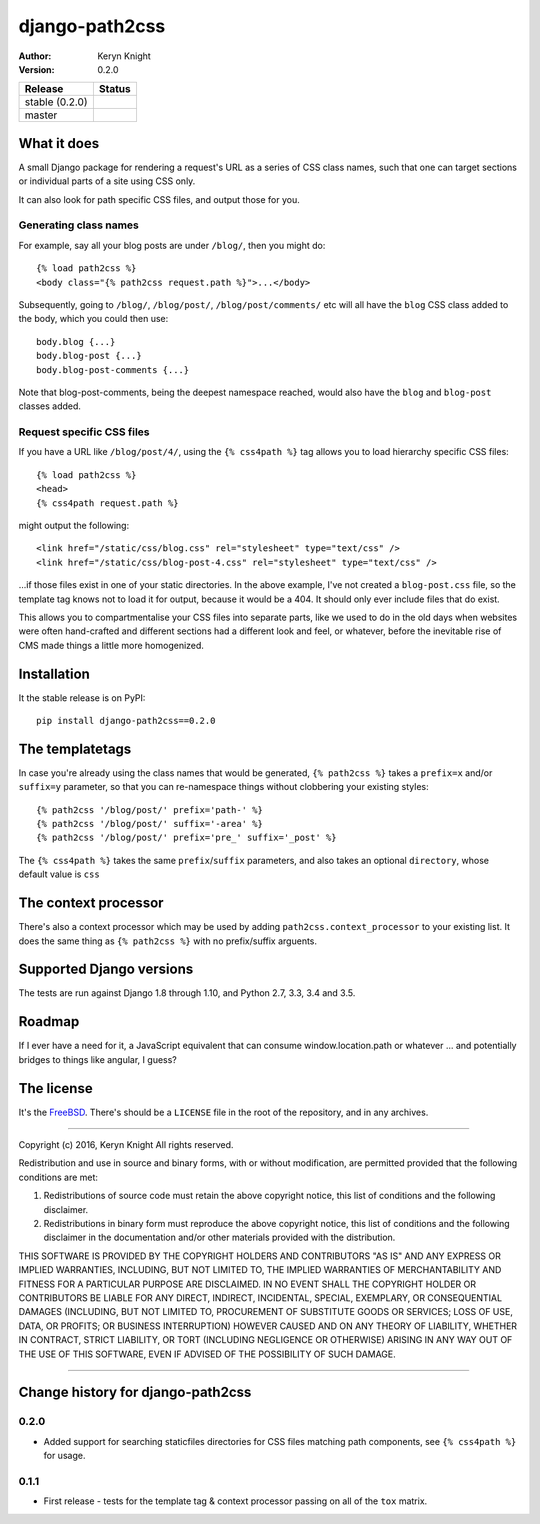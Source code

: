 django-path2css
===============

:author: Keryn Knight
:version: 0.2.0

.. |travis_stable| image:: https://travis-ci.org/kezabelle/django-path2css.svg?branch=0.2.0
  :target: https://travis-ci.org/kezabelle/django-path2css

.. |travis_master| image:: https://travis-ci.org/kezabelle/django-path2css.svg?branch=master
  :target: https://travis-ci.org/kezabelle/django-path2css

==============  ======
Release         Status
==============  ======
stable (0.2.0)  |travis_stable|
master          |travis_master|
==============  ======


What it does
------------

A small Django package for rendering a request's URL as a series of CSS class names,
such that one can target sections or individual parts of a site using CSS only.

It can also look for path specific CSS files, and output those for you.

Generating class names
^^^^^^^^^^^^^^^^^^^^^^

For example, say all your blog posts are under ``/blog/``, then you might do::

  {% load path2css %}
  <body class="{% path2css request.path %}">...</body>

Subsequently, going to ``/blog/``, ``/blog/post/``, ``/blog/post/comments/`` etc
will all have the ``blog`` CSS class added to the body, which you could then use::

  body.blog {...}
  body.blog-post {...}
  body.blog-post-comments {...}

Note that blog-post-comments, being the deepest namespace reached, would also have
the ``blog`` and ``blog-post`` classes added.

Request specific CSS files
^^^^^^^^^^^^^^^^^^^^^^^^^^

If you have a URL like ``/blog/post/4/``, using the ``{% css4path %}`` tag
allows you to load hierarchy specific CSS files::

  {% load path2css %}
  <head>
  {% css4path request.path %}

might output the following::

  <link href="/static/css/blog.css" rel="stylesheet" type="text/css" />
  <link href="/static/css/blog-post-4.css" rel="stylesheet" type="text/css" />

...if those files exist in one of your static directories. In the above example,
I've not created a ``blog-post.css`` file, so the template tag knows not to
load it for output, because it would be a 404. It should only ever include files
that do exist.

This allows you to compartmentalise your CSS files into separate parts, like
we used to do in the old days when websites were often hand-crafted and different
sections had a different look and feel, or whatever, before the inevitable rise
of CMS made things a little more homogenized.


Installation
------------

It the stable release is on PyPI::

  pip install django-path2css==0.2.0


The templatetags
----------------

In case you're already using the class names that would be generated, ``{% path2css %}``
takes a ``prefix=x`` and/or ``suffix=y`` parameter, so that you can re-namespace things
without clobbering your existing styles::

  {% path2css '/blog/post/' prefix='path-' %}
  {% path2css '/blog/post/' suffix='-area' %}
  {% path2css '/blog/post/' prefix='pre_' suffix='_post' %}

The ``{% css4path %}`` takes the same ``prefix``/``suffix`` parameters, and
also takes an optional ``directory``, whose default value is ``css``

The context processor
---------------------

There's also a context processor which may be used by adding ``path2css.context_processor``
to your existing list. It does the same thing as ``{% path2css %}`` with no
prefix/suffix arguents.


Supported Django versions
-------------------------

The tests are run against Django 1.8 through 1.10, and Python 2.7, 3.3, 3.4 and 3.5.


Roadmap
-------

If I ever have a need for it, a JavaScript equivalent that can consume
window.location.path or whatever ... and potentially bridges to things like
angular, I guess?


The license
-----------

It's the `FreeBSD`_. There's should be a ``LICENSE`` file in the root of the repository, and in any archives.

.. _FreeBSD: http://en.wikipedia.org/wiki/BSD_licenses#2-clause_license_.28.22Simplified_BSD_License.22_or_.22FreeBSD_License.22.29


----

Copyright (c) 2016, Keryn Knight
All rights reserved.

Redistribution and use in source and binary forms, with or without modification, are permitted provided that the following conditions are met:

1. Redistributions of source code must retain the above copyright notice, this list of conditions and the following disclaimer.

2. Redistributions in binary form must reproduce the above copyright notice, this list of conditions and the following disclaimer in the documentation and/or other materials provided with the distribution.

THIS SOFTWARE IS PROVIDED BY THE COPYRIGHT HOLDERS AND CONTRIBUTORS "AS IS" AND ANY EXPRESS OR IMPLIED WARRANTIES, INCLUDING, BUT NOT LIMITED TO, THE IMPLIED WARRANTIES OF MERCHANTABILITY AND FITNESS FOR A PARTICULAR PURPOSE ARE DISCLAIMED. IN NO EVENT SHALL THE COPYRIGHT HOLDER OR CONTRIBUTORS BE LIABLE FOR ANY DIRECT, INDIRECT, INCIDENTAL, SPECIAL, EXEMPLARY, OR CONSEQUENTIAL DAMAGES (INCLUDING, BUT NOT LIMITED TO, PROCUREMENT OF SUBSTITUTE GOODS OR SERVICES; LOSS OF USE, DATA, OR PROFITS; OR BUSINESS INTERRUPTION) HOWEVER CAUSED AND ON ANY THEORY OF LIABILITY, WHETHER IN CONTRACT, STRICT LIABILITY, OR TORT (INCLUDING NEGLIGENCE OR OTHERWISE) ARISING IN ANY WAY OUT OF THE USE OF THIS SOFTWARE, EVEN IF ADVISED OF THE POSSIBILITY OF SUCH DAMAGE.


----

Change history for django-path2css
-------------------------------------------------------------
0.2.0
^^^^^^
* Added support for searching staticfiles directories for CSS files matching
  path components, see ``{% css4path %}`` for usage.

0.1.1
^^^^^^
* First release - tests for the template tag & context processor passing on
  all of the ``tox`` matrix.


